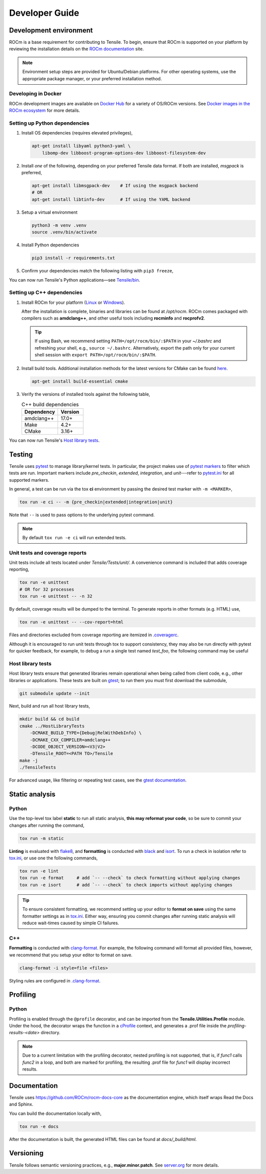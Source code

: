 .. meta::
  :description: Tensile documentation and API reference
  :keywords: Tensile, GEMM, Tensor, ROCm, API, Documentation
.. highlight:: none

.. _developer-guide:

********************************************************************
Developer Guide
********************************************************************

.. _development-environment:

=======================
Development environment
=======================

ROCm is a base requirement for contributing to Tensile. To begin, ensure that ROCm is supported on your platform by reviewing the installation details on the `ROCm documentation <https://rocm.docs.amd.com/>`_ site.

.. note:: 
   Environment setup steps are provided for Ubuntu/Debian platforms. For other operating systems, use the appropriate package manager, or your preferred installation method.


--------------------
Developing in Docker
--------------------

ROCm development images are available on `Docker Hub <https://hub.docker.com/search?q=rocm%2Fdev>`_ for a variety of OS/ROCm versions. See `Docker images in the ROCm ecosystem <https://rocm.docs.amd.com/projects/install-on-linux/en/latest/how-to/docker.html#docker-images-in-the-rocm-ecosystem>`_ for more details.



------------------------------
Setting up Python dependencies
------------------------------

1. Install OS dependencies (requires elevated privileges),

   .. code-block:: 

      apt-get install libyaml python3-yaml \
          libomp-dev libboost-program-options-dev libboost-filesystem-dev

2. Install *one* of the following, depending on your preferred Tensile data format. If both are installed, *msgpack* is preferred,

   .. code-block::

      apt-get install libmsgpack-dev    # If using the msgpack backend
      # OR
      apt-get install libtinfo-dev      # If using the YAML backend

3. Setup a virtual environment

   .. code-block::

      python3 -m venv .venv
      source .venv/bin/activate

4. Install Python dependencies

   .. code-block::

      pip3 install -r requirements.txt

5. Confirm your dependencies match the following listing with ``pip3 freeze``,

   .. literalinclude:: ../../requirements.txt
      :caption: **requirements.txt**—Direct and transitive Python dependencies
      :lines: 7-

You can now run Tensile's Python applications—see `Tensile/bin <https://github.com/ROCm/Tensile/tree/develop/Tensile/bin>`_.

---------------------------
Setting up C++ dependencies
---------------------------

1. Install ROCm for your platform (`Linux <https://rocm.docs.amd.com/projects/install-on-linux/en/latest/tutorial/quick-start.html>`_ or `Windows <https://rocm.docs.amd.com/projects/install-on-windows/en/latest/index.html>`_). 
   
   After the installation is complete, binaries and libraries can be found at */opt/rocm*. ROCm comes packaged with compilers such as **amdclang++**, and other useful tools including **rocminfo** and **rocprofv2**.

   .. tip:: 

      If using Bash, we recommend setting ``PATH=/opt/rocm/bin/:$PATH`` in your *~/.bashrc* and refreshing your shell, e.g., ``source ~/.bashrc``. Alternatively, export the path only for your current shell session with ``export PATH=/opt/rocm/bin/:$PATH``.

2. Install build tools. Additional installation methods for the latest versions for CMake can be found `here <https://cliutils.gitlab.io/modern-cmake/chapters/intro/installing.html>`_.

   .. code-block::

      apt-get install build-essential cmake

3. Verify the versions of installed tools against the following table,

   .. table:: C++ build dependencies
      :widths: grid

      ========== =======
      Dependency Version
      ========== =======
      amdclang++ 17.0+  
      Make       4.2+   
      CMake      3.16+  
      ========== =======

You can now run Tensile's `Host library tests`_.

=======
Testing
=======

Tensile uses `pytest <https://docs.pytest.org/>`_ to manage library/kernel tests. In particular, the project makes use of `pytest markers <https://docs.pytest.org/en/stable/how-to/mark.html>`_ to filter which tests are run. Important markers include *pre_checkin*, *extended*, *integration*, and *unit*---refer to `pytest.ini <https://github.com/ROCm/Tensile/blob/develop/pytest.ini>`_ for all supported markers.

In general, a test can be run via the tox **ci** environment by passing the desired test marker with ``-m <MARKER>``,

.. code-block::

   tox run -e ci -- -m {pre_checkin|extended|integration|unit}

Note that ``--`` is used to pass options to the underlying pytest command. 

.. note::

   By default ``tox run -e ci`` will run extended tests.

-------------------------------
Unit tests and coverage reports
-------------------------------

Unit tests include all tests located under *Tensile/Tests/unit/*. A convenience command is included that adds coverage reporting,

.. code-block::

   tox run -e unittest
   # OR for 32 processes
   tox run -e unittest -- -n 32

By default, coverage results will be dumped to the terminal. To generate reports in other formats (e.g. HTML) use,

.. code-block::

   tox run -e unittest -- --cov-report=html

Files and directories excluded from coverage reporting are itemized in `.coveragerc <https://github.com/ROCm/Tensile/blob/develop/.coveragerc>`_.

Although it is encouraged to run unit tests through tox to support consistency, they may also be run directly with pytest for quicker feedback, for example, to debug a run a single test named *test_foo*, the following command may be useful

.. code-block::
   :caption: From *Tensile/Tests/*

   pytest unit/test_TensileCreateLibrary.py -k "test_foo" --capture=no -v


------------------
Host library tests
------------------

Host library tests ensure that generated libraries remain operational when being called from client code, e.g., other libraries or applications. These tests are built on `gtest <https://github.com/google/googletest>`_; to run them you must first download the submodule,

.. code-block::

   git submodule update --init

Next, build and run all host library tests,

.. code-block::

   mkdir build && cd build
   cmake ../HostLibraryTests 
       -DCMAKE_BUILD_TYPE={Debug|RelWithDebInfo} \ 
       -DCMAKE_CXX_COMPILER=amdclang++ 
       -DCODE_OBJECT_VERSION=<V3|V2> 
       -DTensile_ROOT=<PATH TO>/Tensile
   make -j
   ./TensileTests

For advanced usage, like filtering or repeating test cases, see the `gtest documentation <https://github.com/google/googletest/blob/main/docs/advanced.md>`_.


===============
Static analysis
===============

------
Python
------

Use the top-level tox label **static** to run all static analysis, **this may reformat your code**, so be sure to commit your changes after running the command,

.. code-block::

   tox run -m static


**Linting** is evaluated with `flake8 <https://flake8.pycqa.org/en/latest/>`_, and **formatting** is conducted with `black <https://black.readthedocs.io/en/stable/>`_ and `isort <https://pycqa.github.io/isort/>`_. To run a check in isolation refer to `tox.ini <https://github.com/ROCm/Tensile/blob/develop/tox.ini>`_, or use one the following commands,

.. code-block::

   tox run -e lint
   tox run -e format     # add `-- --check` to check formatting without applying changes
   tox run -e isort      # add `-- --check` to check imports without applying changes


.. tip::

   To ensure consistent formatting, we recommend setting up your editor to **format on save** using the same formatter settings as in `tox.ini <https://github.com/ROCm/Tensile/blob/develop/tox.ini>`_. Either way, ensuring you commit changes after running  static analysis will reduce wait-times caused by simple CI failures.

---
C++
---

**Formatting** is conducted with `clang-format <https://clang.llvm.org/docs/ClangFormatStyleOptions.html>`_. For example, the following command will format all provided files, however, we recommend that you setup your editor to format on save.

.. code-block::

   clang-format -i style=file <files>

Styling rules are configured in `.clang-format <https://github.com/ROCm/Tensile/blob/develop/.clang-format>`_.


=========
Profiling
=========

------
Python
------

Profiling is enabled through the ``@profile`` decorator, and can be imported from the **Tensile.Utilities.Profile** module. Under the hood, the decorator wraps the function in a `cProfile <https://docs.python.org/3/library/profile.html#module-cProfile>`_ context, and generates a .prof file inside the *profiling-results-<date>* directory.

.. note::
   Due to a current limitation with the profiling decorator, nested profiling is not supported, that is, if `func1` calls `func2` in a loop, and both are marked for profiling, the resulting .prof file for `func1` will display incorrect results.

=============
Documentation
=============

Tensile uses https://github.com/ROCm/rocm-docs-core as the documentation engine, which itself wraps Read the Docs and Sphinx. 

You can build the documentation locally with,

.. code-block::

   tox run -e docs

After the documentation is built, the generated HTML files can be found at *docs/_build/html*. 

==========
Versioning
==========

Tensile follows semantic versioning practices, e.g., **major.minor.patch**. See `server.org <https://semver.org/>`_ for more details.
